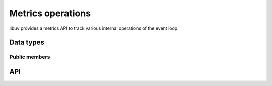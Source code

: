 
.. _metrics:

Metrics operations
======================

libuv provides a metrics API to track various internal operations of the event
loop.


Data types
----------

.. c:type:: uv_metrics_t

    The struct that contains event loop metrics. It is recommended to retrieve
    these metrics in a :c:type:`uv_prepare_cb` in order to make sure there are
    no inconsistencies with the metrics counters.

    ::

        typedef struct {
            uint64_t loop_count;
            uint64_t events;
            uint64_t events_waiting;
            /* private */
            uint64_t* reserved[13];
        } uv_metrics_t;


Public members
^^^^^^^^^^^^^^

.. c:member:: uint64_t uv_metrics_t.loop_count

    Number of event loop iterations.

.. c:member:: uint64_t uv_metrics_t.events

    Number of events that have been processed by the event handler.

.. c:member:: uint64_t uv_metrics_t.events_waiting

    Number of events that were waiting to be processed when the event provider
    was called.


API
---

.. c:function:: uint64_t uv_metrics_idle_time(uv_loop_t* loop)

    Retrieve the amount of time the event loop has been idle in the kernel's
    event provider (e.g. ``epoll_wait``). The call is thread safe.

    The return value is the accumulated time spent idle in the kernel's event
    provider starting from when the :c:type:`uv_loop_t` was configured to
    collect the idle time.

    .. note::
        The event loop will not begin accumulating the event provider's idle
        time until calling :c:type:`uv_loop_configure` with
        :c:type:`UV_METRICS_IDLE_TIME`.

    .. versionadded:: 1.39.0

.. c:function:: int uv_metrics_info(uv_loop_t* loop, uv_metrics_t* metrics)

    Copy the current set of event loop metrics to the ``metrics`` pointer.

    .. versionadded:: 1.45.0
